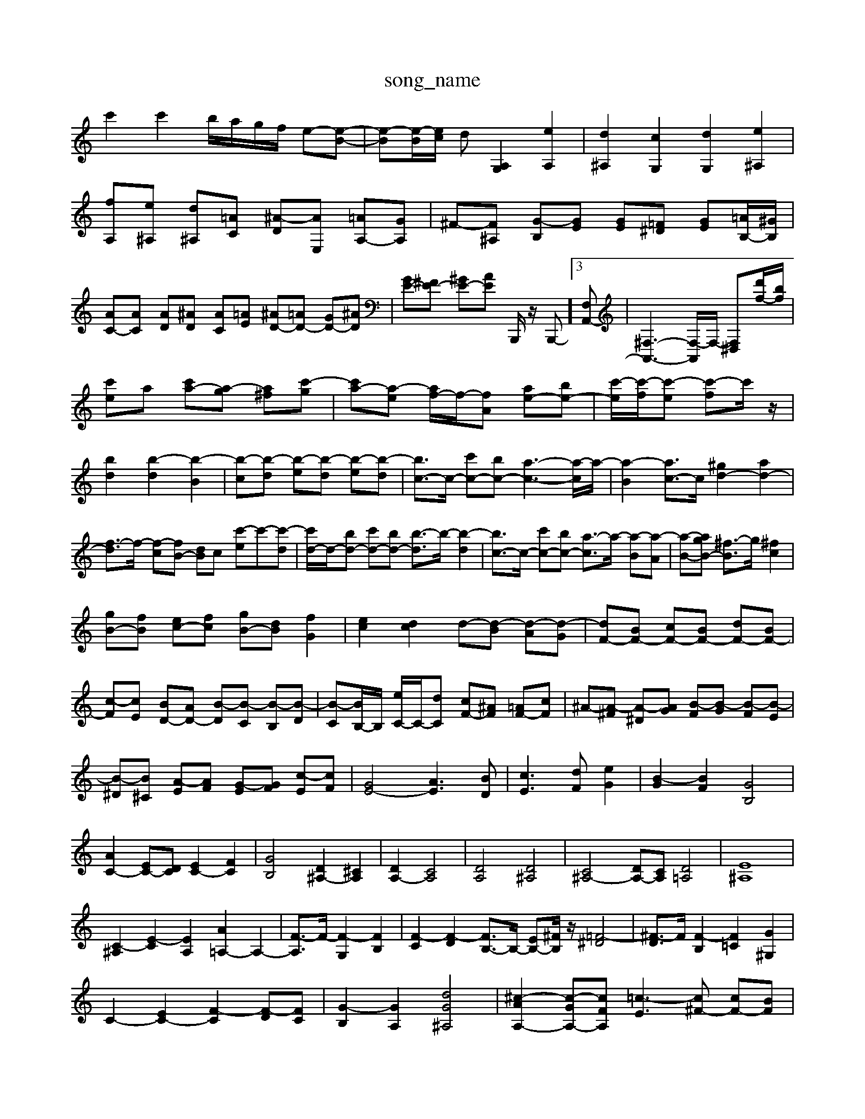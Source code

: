 X: 1
T:song_name
K:C % 0 sharps
V:1
%%MIDI program 0
c'2 c'2 b/2a/2g/2f/2 e-[e-B-]| \
[e-B][e-B]/2[ec]/2 d[A,G,]2 [eA,]2| \
[d^A,]2 [cG,]2 [dG,]2 [e^A,]2|
[fA,][e^A,] [d^A,][=AC] [^A-D][AE,] [=AA,-][GA,]| \
^F-[F^A,] [G-B,][GE] [GE][=F^D] [GE][=AB,-]/2[^GB,]/2| \
[AC-][AC] [AD][^AD] [AC][=AE] [^AD-][=AD-] [GD-][^AD]| \
[GE-][^FE-] [^GE-][AE] B,,,/2z/2 B,,,-]3[F,A,,-]| \
[^F,-A,,-]3[F,-A,,]/2F,/2- [F,-^D,-][d'f-]/2[bf]/2|
[c'e]a [c'a-][a-g] [a-^f][c'-g]| \
[c'a-][a-e] [af-]/2f/2-[fA] [ae-][be-]| \
[c'-e]/2[c'-f]/2[c'-e] [c'-f]c'/2z/2|
[bd]2 [b-d]2 [b-B-]2| \
[b-c][b-d] [b-e][b-d] [b-e][b-d]| \
[bc-]3/2c/2- [c'c-][bc-] [a-c-]3[a-c]/2a/2-| \
[a-B]2 [ac-]3/2c/2 [^gd-]2 [ad-]2|
[f-d]3/2f/2- [f-c][fB-] [dB]c- [c'-e]c'-[c'-d]| \
[c'd-]/2d/2-[bd-] [c'd-][bd-] [b-d]3/2b/2- [b-d]2| \
[bc-]3/2c/2- [c'c-][bc-] [a-c]3/2a/2- [a-B][a-A]| \
[a-B-][agB-] [^f-B]3/2g/2 [^fc]2|
[gB-][fB] [ec-][fc] [gB-][dB] [fG]2| \
[ec]2 [dc]2 d-[d-B] [d-A][d-G]| \
[dF-][BF-] [cF-][BF-] [dF-][BF-]| \
[c-F][cE] [BD-][AD-] [B-D][B-C] [B-B,][B-D]| \
[B-C][BB,-]/2B,/2 [eC-]/2C/2-[dC] [cF-][^AF] [=AF-][cF]| \
^A-[A-^F] [A-^D][AG] [B-F][B-G] [B-F][B-E]|
[B-^D][B^C] [A-E][AF] [G-E][GF] [c-E][cF]| \
[GE-]4 [AE]3[BD]| \
[cE]3[dF] [eG]2| \
[B-G]2 [BF]2 [GB,]4|
[AC-]2 [EC-][DC] [EC-]2 [FC]2| \
[GB,]4 [D^A,-]2 [^CA,]2| \
[DA,-]2 [CA,]4| \
[DA,]4 [D^A,]4| \
[C^A,-]4 [DA,-][CA,] [D=A,]4| \
[E^A,]8|
[C-^A,]2 [E-C]2 [EA,]2 [A=A,-]2 A,2-| \
[F-A,]3/2F/2- [F-G,]2 [FB,]2| \
[F-C]2 [F-D]2 [FB,-]3/2B,/2- [EB,-][^FB,]/2z/2 [^D=F-]4| \
[^F-D]3/2F/2 [F-B,]2 [F=C]2 [G^G,]2|
C2- [EC-]2 [F-C]2 [F-D][FC]| \
[G-B,]2 [GA,]2 [dG^A,]4| \
[^c-AA,-]2 [c-GA,-][cFA,] [=c-E]3[c^F-] [cF-][BF]|
[cE-][eE-] [AE-][BE] [cA]A- [BA-][c-A]/2c/2| \
[BG]2 [cA]/2z/2[d-B]/2[d-A]/2 [d-G]/2[d-F]/2[d-G]/2[d-F]/2 [dE]/2[BD]/2[cE]/2[d^F]/2| \
[B-G][BG] [G-F][GE] [FC]/2[cC]/2z/2[AC]/2 [BD]/2[AC]/2z/2[BD]/2| \
[^G,/2| \
A,,/2-A,,/2A,,/2-A,,/2 z/2z/2z/2z/2 z/2z/2z/2z/2|
C/2z/2E,/2z/2 A,/2z/2A,/2z/2 ^A,/2z/2=A,/2z/2| \
G,/2z/2[G,G,,]/2z/2 [G,G,,]/2z/2[G,D,]/2z/2 [G,G,,]/2z/2[G,D,]/2z/2| \
[G,B,,E,,]/2z/2[G,E,E,,]/2z/2 [CE,C,,]/2z/2[DE,B,,]/2z/2 z/2B,/2C/2^D,/2 [E,E,,]/2z/2[E,^D,,]/2[E,E,,]/2| \
[^F,F,,]/2[F,D,]/2[E,D,-]/2[A,D,]/2 D,/2B,,/2[G,D,-]/2[A,D,]/2 D,/2B,/2[B,B,,,]/2[CA,,]/2 [E,E,,]/2[CC,]/2[B,B,,]/2[A,A,,]/2| \
[F,F,,]/2[A,A,,]/2[G,G,,]/2[F,F,,]/2 [G,G,,][E,C,,] [D,D,,][^C,E,,] [D,D,,][=D,F,,]| \
D,G,/2F,/2 G,/2[^G,C,]/2[A,F,-]/2[G,F,]/2 [A,C,-]/2[F,C,]/2[^A,D,-A]/2D/2[FE]/2 F/2G/2z z/2[c'A-]/2[d'A-]/2[c'A]/2| \
z/2c'/2[ba]/2 (3a/2g/2a/2  (3c/2B/2c/2a/2z/2  (3c/2f/2e/2 (3G/2c/2e/2| \
 (3c'/2b/2a/2b/2z/2 ^f3/2g/2>f/2[ag]/2 (3c/2B/2=A/2| \
^A/2<=A/2[e^G]/2[^fA]/2 [g-B]/2[g-c]/2[g-d]/2[ge]/2 [=f-c]/2[f-^A]/2[f-c]/2[f-d]/2| \
[fB]/2[ec]/2[d-c]/2[dB]/2 [d-c]/2[dB]/2[d-A]/2[dc]/2 G[dF]|
[GE][ecC] [eG-]/2[AG-]/2[BG-]/2[dG]/2 c/2B/2c/2G/2 F/2E/2F| \
EG cd e[A,,,/2 C,,/2-[AC,,-]/2[BC,,] [GB,,-][FB,,]| \
[E-C,][E-C] [E^C,][E-^C,] [E-C,][EB,,] C,z|
C,B,, C,4 B,,2| \
A,,4- [E,A,,]2 [^F,-A,,]2 [F,A,,-]3/2A,,/2| \
[F,^A,,-][^G,,A,,-]/2[=A,A,,]/2 [D,B,,]3/2[^F,B,,]